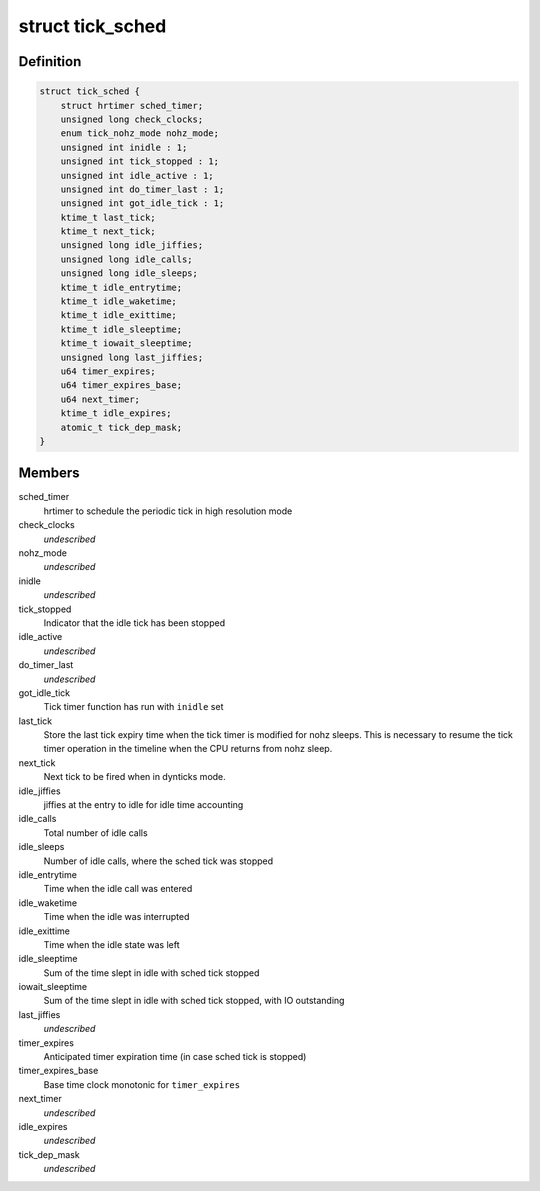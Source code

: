 .. -*- coding: utf-8; mode: rst -*-
.. src-file: kernel/time/tick-sched.h

.. _`tick_sched`:

struct tick_sched
=================

.. c:type:: struct tick_sched

    sched tick emulation and no idle tick control/stats

.. _`tick_sched.definition`:

Definition
----------

.. code-block:: c

    struct tick_sched {
        struct hrtimer sched_timer;
        unsigned long check_clocks;
        enum tick_nohz_mode nohz_mode;
        unsigned int inidle : 1;
        unsigned int tick_stopped : 1;
        unsigned int idle_active : 1;
        unsigned int do_timer_last : 1;
        unsigned int got_idle_tick : 1;
        ktime_t last_tick;
        ktime_t next_tick;
        unsigned long idle_jiffies;
        unsigned long idle_calls;
        unsigned long idle_sleeps;
        ktime_t idle_entrytime;
        ktime_t idle_waketime;
        ktime_t idle_exittime;
        ktime_t idle_sleeptime;
        ktime_t iowait_sleeptime;
        unsigned long last_jiffies;
        u64 timer_expires;
        u64 timer_expires_base;
        u64 next_timer;
        ktime_t idle_expires;
        atomic_t tick_dep_mask;
    }

.. _`tick_sched.members`:

Members
-------

sched_timer
    hrtimer to schedule the periodic tick in high
    resolution mode

check_clocks
    *undescribed*

nohz_mode
    *undescribed*

inidle
    *undescribed*

tick_stopped
    Indicator that the idle tick has been stopped

idle_active
    *undescribed*

do_timer_last
    *undescribed*

got_idle_tick
    Tick timer function has run with \ ``inidle``\  set

last_tick
    Store the last tick expiry time when the tick
    timer is modified for nohz sleeps. This is necessary
    to resume the tick timer operation in the timeline
    when the CPU returns from nohz sleep.

next_tick
    Next tick to be fired when in dynticks mode.

idle_jiffies
    jiffies at the entry to idle for idle time accounting

idle_calls
    Total number of idle calls

idle_sleeps
    Number of idle calls, where the sched tick was stopped

idle_entrytime
    Time when the idle call was entered

idle_waketime
    Time when the idle was interrupted

idle_exittime
    Time when the idle state was left

idle_sleeptime
    Sum of the time slept in idle with sched tick stopped

iowait_sleeptime
    Sum of the time slept in idle with sched tick stopped, with IO outstanding

last_jiffies
    *undescribed*

timer_expires
    Anticipated timer expiration time (in case sched tick is stopped)

timer_expires_base
    Base time clock monotonic for \ ``timer_expires``\ 

next_timer
    *undescribed*

idle_expires
    *undescribed*

tick_dep_mask
    *undescribed*

.. This file was automatic generated / don't edit.

